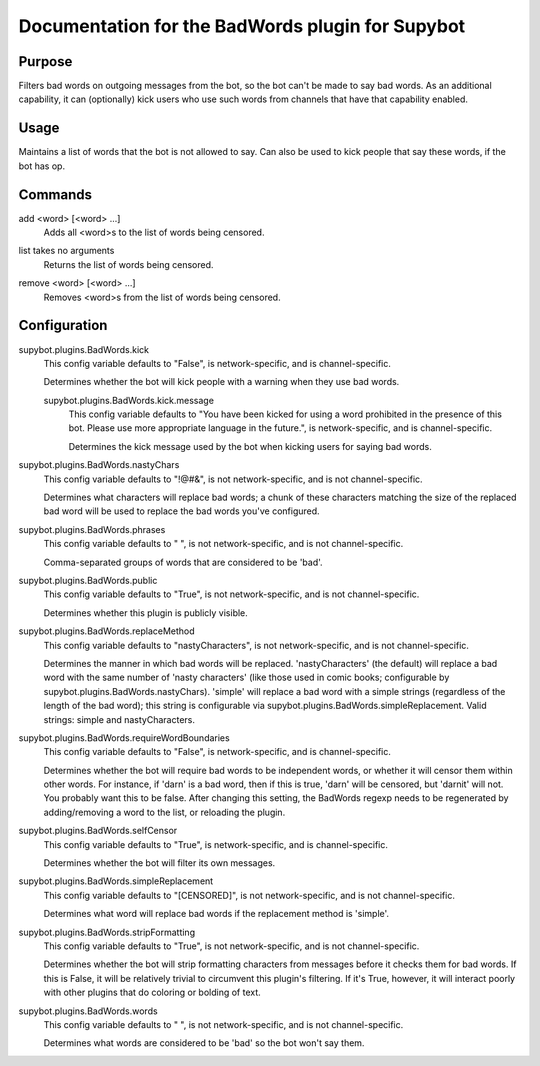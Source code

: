 .. _plugin-BadWords:

Documentation for the BadWords plugin for Supybot
=================================================

Purpose
-------

Filters bad words on outgoing messages from the bot, so the bot can't be made
to say bad words.
As an additional capability, it can (optionally) kick users who
use such words from channels that have that capability enabled.

Usage
-----

Maintains a list of words that the bot is not allowed to say.
Can also be used to kick people that say these words, if the bot
has op.

.. _commands-BadWords:

Commands
--------

.. _command-badwords-add:

add <word> [<word> ...]
  Adds all <word>s to the list of words being censored.

.. _command-badwords-list:

list takes no arguments
  Returns the list of words being censored.

.. _command-badwords-remove:

remove <word> [<word> ...]
  Removes <word>s from the list of words being censored.

.. _conf-BadWords:

Configuration
-------------

.. _conf-supybot.plugins.BadWords.kick:


supybot.plugins.BadWords.kick
  This config variable defaults to "False", is network-specific, and is channel-specific.

  Determines whether the bot will kick people with a warning when they use bad words.

  .. _conf-supybot.plugins.BadWords.kick.message:


  supybot.plugins.BadWords.kick.message
    This config variable defaults to "You have been kicked for using a word prohibited in the presence of this bot. Please use more appropriate language in the future.", is network-specific, and is channel-specific.

    Determines the kick message used by the bot when kicking users for saying bad words.

.. _conf-supybot.plugins.BadWords.nastyChars:


supybot.plugins.BadWords.nastyChars
  This config variable defaults to "!@#&", is not network-specific, and is not channel-specific.

  Determines what characters will replace bad words; a chunk of these characters matching the size of the replaced bad word will be used to replace the bad words you've configured.

.. _conf-supybot.plugins.BadWords.phrases:


supybot.plugins.BadWords.phrases
  This config variable defaults to " ", is not network-specific, and is not channel-specific.

  Comma-separated groups of words that are considered to be 'bad'.

.. _conf-supybot.plugins.BadWords.public:


supybot.plugins.BadWords.public
  This config variable defaults to "True", is not network-specific, and is not channel-specific.

  Determines whether this plugin is publicly visible.

.. _conf-supybot.plugins.BadWords.replaceMethod:


supybot.plugins.BadWords.replaceMethod
  This config variable defaults to "nastyCharacters", is not network-specific, and is not channel-specific.

  Determines the manner in which bad words will be replaced. 'nastyCharacters' (the default) will replace a bad word with the same number of 'nasty characters' (like those used in comic books; configurable by supybot.plugins.BadWords.nastyChars). 'simple' will replace a bad word with a simple strings (regardless of the length of the bad word); this string is configurable via supybot.plugins.BadWords.simpleReplacement.  Valid strings: simple and nastyCharacters.

.. _conf-supybot.plugins.BadWords.requireWordBoundaries:


supybot.plugins.BadWords.requireWordBoundaries
  This config variable defaults to "False", is network-specific, and is channel-specific.

  Determines whether the bot will require bad words to be independent words, or whether it will censor them within other words. For instance, if 'darn' is a bad word, then if this is true, 'darn' will be censored, but 'darnit' will not. You probably want this to be false. After changing this setting, the BadWords regexp needs to be regenerated by adding/removing a word to the list, or reloading the plugin.

.. _conf-supybot.plugins.BadWords.selfCensor:


supybot.plugins.BadWords.selfCensor
  This config variable defaults to "True", is network-specific, and is channel-specific.

  Determines whether the bot will filter its own messages.

.. _conf-supybot.plugins.BadWords.simpleReplacement:


supybot.plugins.BadWords.simpleReplacement
  This config variable defaults to "[CENSORED]", is not network-specific, and is not channel-specific.

  Determines what word will replace bad words if the replacement method is 'simple'.

.. _conf-supybot.plugins.BadWords.stripFormatting:


supybot.plugins.BadWords.stripFormatting
  This config variable defaults to "True", is not network-specific, and is not channel-specific.

  Determines whether the bot will strip formatting characters from messages before it checks them for bad words. If this is False, it will be relatively trivial to circumvent this plugin's filtering. If it's True, however, it will interact poorly with other plugins that do coloring or bolding of text.

.. _conf-supybot.plugins.BadWords.words:


supybot.plugins.BadWords.words
  This config variable defaults to " ", is not network-specific, and is not channel-specific.

  Determines what words are considered to be 'bad' so the bot won't say them.

